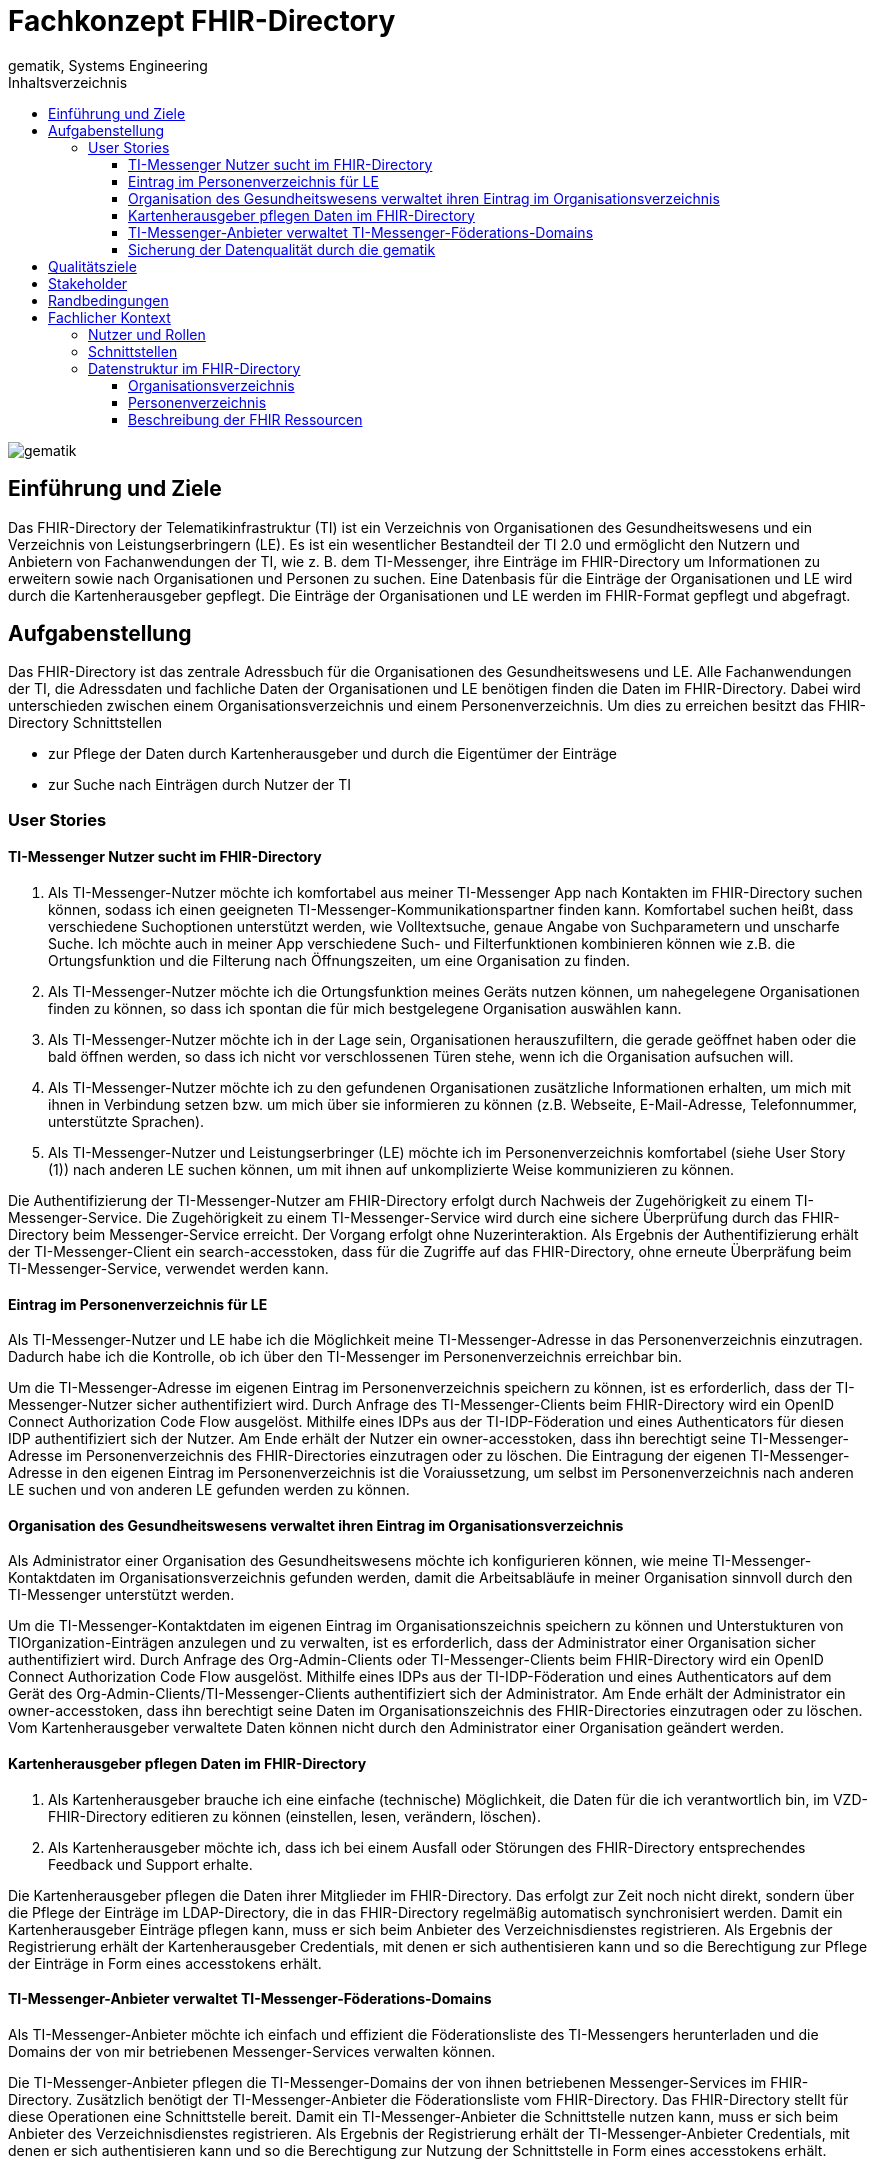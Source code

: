 = Fachkonzept FHIR-Directory
gematik, Systems Engineering
:source-highlighter: rouge
:title-page:
:imagesdir: /images/
ifdef::env-github[]
:toc: preamble
endif::[]
ifndef::env-github[]
:toc: left
endif::[]
:toclevels: 3
:toc-title: Inhaltsverzeichnis
//:sectnums:

image::gematik_logo.svg[gematik,float="right"]

== Einführung und Ziele

Das FHIR-Directory der Telematikinfrastruktur (TI) ist ein Verzeichnis von Organisationen des Gesundheitswesens und ein Verzeichnis von Leistungserbringern (LE). Es ist ein wesentlicher Bestandteil der TI 2.0 und ermöglicht den Nutzern und Anbietern von Fachanwendungen der TI, wie z. B. dem TI-Messenger, ihre Einträge im FHIR-Directory um Informationen zu erweitern sowie nach Organisationen und Personen zu suchen.
Eine Datenbasis für die Einträge der Organisationen und LE wird durch die Kartenherausgeber gepflegt. Die Einträge der Organisationen und LE werden im FHIR-Format gepflegt und abgefragt.

== Aufgabenstellung

Das FHIR-Directory ist das zentrale Adressbuch für die Organisationen des Gesundheitswesens und LE. Alle Fachanwendungen der TI, die Adressdaten und fachliche Daten der Organisationen und LE benötigen finden die Daten im FHIR-Directory. Dabei wird unterschieden zwischen einem Organisationsverzeichnis und einem Personenverzeichnis.
Um dies zu erreichen besitzt das FHIR-Directory Schnittstellen

* zur Pflege der Daten durch Kartenherausgeber und durch die Eigentümer der Einträge

* zur Suche nach Einträgen durch Nutzer der TI

=== User Stories

==== TI-Messenger Nutzer sucht im FHIR-Directory

. Als TI-Messenger-Nutzer möchte ich komfortabel aus meiner TI-Messenger App nach Kontakten im FHIR-Directory suchen können, sodass ich  einen geeigneten TI-Messenger-Kommunikationspartner finden kann.
Komfortabel suchen heißt, dass verschiedene Suchoptionen unterstützt werden, wie Volltextsuche, genaue Angabe von Suchparametern und unscharfe Suche. Ich möchte auch in meiner App verschiedene Such- und Filterfunktionen kombinieren können wie z.B. die Ortungsfunktion und die Filterung nach Öffnungszeiten, um eine Organisation zu finden.

. Als TI-Messenger-Nutzer möchte ich die Ortungsfunktion meines Geräts nutzen können, um nahegelegene Organisationen finden zu können, so dass ich spontan die für mich bestgelegene Organisation auswählen kann.

. Als TI-Messenger-Nutzer möchte ich in der Lage sein, Organisationen herauszufiltern, die gerade geöffnet haben oder die bald öffnen werden, so dass ich nicht vor verschlossenen Türen stehe, wenn ich die Organisation aufsuchen will.

. Als TI-Messenger-Nutzer möchte ich zu den gefundenen Organisationen zusätzliche Informationen erhalten, um mich mit ihnen in Verbindung setzen bzw. um mich über sie informieren zu können (z.B. Webseite, E-Mail-Adresse, Telefonnummer, unterstützte Sprachen).

. Als TI-Messenger-Nutzer und Leistungserbringer (LE) möchte ich im Personenverzeichnis komfortabel (siehe User Story (1)) nach anderen LE suchen können, um mit ihnen auf unkomplizierte Weise kommunizieren zu können.

Die Authentifizierung der TI-Messenger-Nutzer am FHIR-Directory erfolgt durch Nachweis der Zugehörigkeit zu einem TI-Messenger-Service. Die Zugehörigkeit zu einem TI-Messenger-Service wird durch eine sichere Überprüfung durch das FHIR-Directory beim Messenger-Service erreicht. Der Vorgang erfolgt ohne Nuzerinteraktion. Als Ergebnis der Authentifizierung erhält der TI-Messenger-Client ein search-accesstoken, dass für die Zugriffe auf das FHIR-Directory, ohne erneute Überpräfung beim TI-Messenger-Service, verwendet werden kann.

==== Eintrag im Personenverzeichnis für LE

Als TI-Messenger-Nutzer und LE habe ich die Möglichkeit meine TI-Messenger-Adresse in das Personenverzeichnis einzutragen. Dadurch habe ich die Kontrolle, ob ich über den TI-Messenger im Personenverzeichnis erreichbar bin.

Um die TI-Messenger-Adresse im eigenen Eintrag im Personenverzeichnis speichern zu können, ist es erforderlich, dass der TI-Messenger-Nutzer sicher authentifiziert wird. Durch Anfrage des TI-Messenger-Clients beim FHIR-Directory wird ein OpenID Connect Authorization Code Flow ausgelöst. Mithilfe eines IDPs aus der TI-IDP-Föderation und eines Authenticators für diesen IDP authentifiziert sich der Nutzer. Am Ende erhält der Nutzer ein owner-accesstoken, dass ihn berechtigt seine TI-Messenger-Adresse im Personenverzeichnis des FHIR-Directories einzutragen oder zu löschen. Die Eintragung der eigenen TI-Messenger-Adresse in den eigenen Eintrag im Personenverzeichnis ist die Voraiussetzung, um selbst im Personenverzeichnis nach anderen LE suchen und von anderen LE gefunden werden zu können.

==== Organisation des Gesundheitswesens verwaltet ihren Eintrag im Organisationsverzeichnis

Als Administrator einer Organisation des Gesundheitswesens möchte ich konfigurieren können, wie meine TI-Messenger-Kontaktdaten im Organisationsverzeichnis gefunden werden, damit die Arbeitsabläufe in meiner Organisation sinnvoll durch den TI-Messenger unterstützt werden.

Um die TI-Messenger-Kontaktdaten im eigenen Eintrag im Organisationszeichnis speichern zu können und Unterstukturen von TIOrganization-Einträgen anzulegen und zu verwalten, ist es erforderlich, dass der Administrator einer Organisation sicher authentifiziert wird. Durch Anfrage des Org-Admin-Clients oder TI-Messenger-Clients beim FHIR-Directory wird ein OpenID Connect Authorization Code Flow ausgelöst. Mithilfe eines IDPs aus der TI-IDP-Föderation und eines Authenticators auf dem Gerät des Org-Admin-Clients/TI-Messenger-Clients authentifiziert sich der Administrator. Am Ende erhält der Administrator ein owner-accesstoken, dass ihn berechtigt seine Daten im Organisationszeichnis des FHIR-Directories einzutragen oder zu löschen. Vom Kartenherausgeber verwaltete Daten können nicht durch den Administrator einer Organisation geändert werden.


==== Kartenherausgeber pflegen Daten im FHIR-Directory

. Als Kartenherausgeber brauche ich eine einfache (technische) Möglichkeit, die Daten für die ich verantwortlich bin, im VZD-FHIR-Directory editieren zu können (einstellen, lesen, verändern, löschen).

. Als Kartenherausgeber möchte ich, dass ich bei einem Ausfall oder Störungen des FHIR-Directory entsprechendes Feedback und Support erhalte.

Die Kartenherausgeber pflegen die Daten ihrer Mitglieder im FHIR-Directory. Das erfolgt zur Zeit noch nicht direkt, sondern über die Pflege der Einträge im LDAP-Directory, die in das FHIR-Directory regelmäßig automatisch synchronisiert werden. Damit ein Kartenherausgeber Einträge pflegen kann, muss er sich beim Anbieter des Verzeichnisdienstes registrieren. Als Ergebnis der Registrierung erhält der Kartenherausgeber Credentials, mit denen er sich authentisieren kann und so die Berechtigung zur Pflege der Einträge in Form eines accesstokens erhält.

==== TI-Messenger-Anbieter verwaltet TI-Messenger-Föderations-Domains

Als TI-Messenger-Anbieter möchte ich einfach und effizient die Föderationsliste des TI-Messengers herunterladen und die Domains der von mir betriebenen Messenger-Services verwalten können.

Die TI-Messenger-Anbieter pflegen die TI-Messenger-Domains der von ihnen betriebenen Messenger-Services im FHIR-Directory. Zusätzlich benötigt der TI-Messenger-Anbieter die Föderationsliste vom FHIR-Directory. Das FHIR-Directory stellt für diese Operationen eine Schnittstelle bereit. Damit ein TI-Messenger-Anbieter die Schnittstelle nutzen kann, muss er sich beim Anbieter des Verzeichnisdienstes registrieren. Als Ergebnis der Registrierung erhält der TI-Messenger-Anbieter Credentials, mit denen er sich authentisieren kann und so die Berechtigung zur Nutzung der Schnittstelle in Form eines accesstokens erhält.

==== Sicherung der Datenqualität durch die gematik

Als gematik möchte ich die Daten-Qualität der Einträge im FHIR-Directory prüfen können, damit alle Nutzer die benötigten Daten im FHIR-Directory finden können.

Zur Sicherung der Datenqualität nutzt die gematik

- periodische, datenschutzkonforme Reports, welche durch den VZD-FHIR-Directory Anbieter erstellt werden
- die Suchfunktion im VZD-FHIR-Directory zum Auffinden von Datensätzen mit geringer Qualität bzw. Fehlern.

Die Suchfunktion im VZD-FHIR-Directory erfolgt durch die gematik analog zu der Suche durch TI-Messenger-Anbieter:

Damit die gematik die Schnittstelle nutzen kann, muss sie sich beim Anbieter des Verzeichnisdienstes registrieren. Als Ergebnis der Registrierung erhält die gematik Credentials, mit denen sie sich authentisieren kann und so die Berechtigung zur lesenden Nutzung der Schnittstelle in Form eines accesstokens erhält.
gematik-Nutzer dürfen im Organisationsverzeichnis und im Personenverzeichnis nach Datensätzen suchen.

== Qualitätsziele

* Funktionale Eignung
+
Über den VZD-FHIR-Directory müssen Einträge von Organisationen und Leistungserbringern inklusive ihrer Kontaktdaten auffindbar sein. Dazu bietet der VZD-FHIR-Directory folgende Schnittstellen an:

. FHIR Schnittstelle zur Suche /search
. FHIR Schnittstelle zur Pflege eigener Einträge /owner
. REST Schnittstelle zur Pflege eigener TIM Provider Einträge und selbst betriebener TI-Messenger-Domänen der Oragnisationen /tim-provide-services

* Zuverlässigkeit
+
TI Anwendungen wie der TI Messenger benötigen die Suchfunktion vom dem VZD-FHIR-Directory. Die Suchfunktion vom dem VZD-FHIR-Directory muss deshalb mit einer hohen Verfügbarkeit bereitgestellt werden.

* Sicherheit
+
Einzelne Organisations- und Leistungserbringer-Einträge aus dem VZD-FHIR-Directory werden allen Clients zur Vefügung gestellt. Geschützt werden müssen

- Schreibzugriffe auf VZD-FHIR-Directory Einträge
- Der VZD-FHIR-Directory Datenbestand als gesamter Datenbestand (einzelne Einträge sind für alle Clients lesbar, der gesamte Datenbestand nur für berechtigte Clients)

* Wartbarkeit und Betreibbarkeit
+
Die Wartbarkeit und Betreibbarkeit von dem VZD-FHIR-Directory muss gewährleistet werden durch:

- die Dokumentation,
- Spezifikation von Schnittstellen,
- eine skalierbare und erweiterbare Architektur auf Basis von Standardkomponenten (FHIR Server, Datenbanken,...),
- ein übersichtliches Design,
- die Konfigurierbarkeit wichtiger Variablen,
- eine hohe Kohäsion und lose Kopplung der Module,
- automatisierte Tests.

* Performance und Skalierbarkeit
+
Die Performanceanforderungen berücksichtigen den Bedarf der Fachanwendungen, welche das VZD-FHIR-Directory nutzen. Die Performance-Kenngrößen decken drei Dimensionen ab:

- Durchsatz, die Anzahl an Funktionsaufrufen oder die Datenmenge, die pro Zeiteinheit durch das System oder eine seiner Komponenten abgearbeitet werden,
- die erlaubte Bearbeitungszeit je Funktionsaufruf und die
- Verfügbarkeit über die gesamte Betriebszeit.

+
Die Skalierbarkeit stellt die Anpassbarkeit des VZD-FHIR-Directory an sich ändernde Performanceanforderungen der Fachanwendungen sicher.

* Kompatibilität (FHIR, OIDC, OAuth)
+
Das VZD-FHIR-Directory basiert - zur Gewährleistung der Kompatibilität mit möglichst vielen Fachanwendungen - auf Standards. Dazu gehören

* FHIR (Fast Healthcare Interoperability Resources): Der Standard unterstützt den Datenaustausch zwischen Softwaresystemen im Gesundheitswesen.
* OpenID Connect (OIDC) als Authentifizierungsschicht (basiert auf dem Autorisierungsframework OAuth 2.0) gewährleistet die Kompatibilität zu Authentifizierungslösungen.
* OAuth (Open Authorization) ermöglicht die standardisierte, sichere API-Autorisierung für Desktop-, Web- und Mobile-Anwendungen.


* Übertragbarkeit
+
Mit der Übertragbarkeit (oder Portabilität) kann die Software von einer Hardware- oder Softwareumgebung in eine andere ‚übertragen‘ werden.


Motivation

Weil Qualitätsziele grundlegende Architekturentscheidungen oft maßgeblich beeinflussen, sollten Sie die für Ihre Stakeholder relevanten Qualitätsziele kennen, möglichst konkret und operationalisierbar.

Form

Tabellarische Darstellung der Qualitätsziele mit möglichst konkreten Szenarien, geordnet nach Prioritäten.

== Stakeholder

.Überblick über die Stakeholder des FHIR-Directory
|===
|Stakeholder |Erwartung

|Hersteller von TI-Messenger Clients
|Die Hersteller müssen wissen, welche FHIR-Ressourcen im FHIR-Directory gespeichert werden und welche Attribute von Clients für die Suche nach Einträgen und für die  Darstellung von Ergebnissen unterstützt werden müssen.

|Hersteller von Org-Admin Clients
|Die Hersteller müssen wissen, welche FHIR-Ressourcen im FHIR-Directory gespeichert werden, welche FHIR-Ressourcen angelegt werden dürfen, wie die Beziehungen zwischen den FHIR Ressourcen sind und welche Attribute geändert werden dürfen.

|Kartenherausgeber
|Die Kartenherausgeber müssen wissen, welche FHIR-Ressourcen im FHIR-Directory gespeichert werden, welche FHIR-Ressourcen angelegt werden dürfen, wie die Beziehungen zwischen den FHIR Ressourcen sind und welche Attribute geändert werden dürfen.

|Hersteller von TI-Messenger Fachdiensten
|Die Hersteller müssen wissen, welche FHIR-Ressourcen sie erzeugen und ändern dürfen und welche Attribute sie pflegen müssen.

|gematik
|Die gematik muss in der Lage sein die Daten-Qualität im FHIR-Directory zu prüfen.
|===

== Randbedingungen
uhe
Inhalt
Randbedingungen und Vorgaben, die ihre Freiheiten bezüglich Entwurf, Implementierung oder Ihres Entwicklungsprozesses einschränken. Diese Randbedingungen gelten manchmal organisations- oder firmenweit über die Grenzen einzelner Systeme hinweg.
Motivation
Für eine tragfähige Architektur sollten Sie genau wissen, wo Ihre Freiheitsgrade bezüglich der Entwurfsentscheidungen liegen und wo Sie Randbedingungen beachten müssen. Sie können Randbedingungen vielleicht noch verhandeln, zunächst sind sie aber da.
Form
Einfache Tabellen der Randbedingungen mit Erläuterungen. Bei Bedarf unterscheiden Sie technische, organisatorische und politische Randbedingungen oder übergreifende Konventionen (beispielsweise Programmier- oder Versionierungsrichtlinien, Dokumentations- oder Namenskonvention).
Siehe Randbedingungen in der online-Dokumentation (auf Englisch!).

Das VZD-FHIR-Directory muss mit dem VZD-LDAP-Directory [gemSpec_VZD] koexistieren. Die Daten aus dem VZD-LDAP-Directory werden in das VZD-FHIR-Directory synchronisiert und können dort ergänzt werden.
Das VZD-FHIR-Directory muss die nötigen Services für den TI-Messenger bereitstellen [gemSpec_TI-Messenger-Client][gemSpec_TI-Messenger-Dienst][gemSpec_TI-Messenger-FD].


////
== Kontextabgrenzung
cp
Inhalt
Die Kontextabgrenzung grenzt das System von allen Kommunikationsbeziehungen (Nachbarsystemen und Benutzerrollen) ab. Sie legt damit die externen Schnittstellen fest.
Differenzieren Sie fachliche (fachliche Ein- und Ausgaben) und technische Kontexte (Kanäle, Protokolle, Hardware), falls nötig.
Motivation
Die fachlichen und technischen Schnittstellen zur Kommunikation gehören zu den kritischsten Aspekten eines Systems. Stellen Sie sicher, dass Sie diese komplett verstanden haben.
Form
Verschiedene Optionen:

•	Diverse Kontextdiagramme
•	Listen von Kommunikationsbeziehungen mit deren Schnittstellen

Siehe Kontextabgrenzung in der online-Dokumentation (auf Englisch!).
////

== Fachlicher Kontext

=== Nutzer und Rollen

image::FHIR-Directory_Systemkontext.svg[FHIR-Directory Systemkontext]

Die Abbildung zeigt das FHIR-Directory mit seinen Außen-Schnittstellen und Nutzern.

.Nutzer und Rollen
|===
|Nutzer und Rolle |Beschreibung

|Nutzer
|Alle Nutzer können im FHIR-Directory über die Schnittstelle (1) nach Einträgen im Organisationsverzeichnis und im Personenverzeichnis suchen.

|TI-Messenger Nutzer LE
|TI-Messenger Nutzer, die auch LE sind, können zusätzlich im Personenverzeichnis nach Einträgen suchen, wenn sie ihre Matrix Adresse über die Schnittstelle (2) in ihrem Eintrag gespeichert haben.

|Org-Admin
|Administratoren der Organisationen können im FHIR-Directory über die Schnittstelle (2) ihren Eintrag im Organisationsverzeichnis ändern und um zusätzliche Ressourcen erweitern.
|===

.Kommunikationsbeziehungen zu IT-Systemen
|===
|IT-Systeme |Beschreibung

|Kartenherausgeber
|Die Kartenherausgeber nutzen die Schnittstelle (3) um die Einträge ihrer Mitglieder im LDAP-Directory und zukünftig im FHIR-Directory zu pflegen.

|TI-Messenger Anbieter
|Die TI-Messenger Anbieter nutzen die Schnittstelle (4) um die Föderationsliste des TI-Messengers abzufragen und um die Domains der von ihnen betriebenen Messenger-Services als Teil der TI-Messenger Föderation zu verwalten.

|gematik
|Die gematik kann über die Schnittstelle (5) lesend auf die Einträge im FHIR-Directory und im LDAP-Directory zugreifen um die Daten-Qualität der Einträge zu prüfen und um Fehler zu analysieren.

|LDAP-Directory
|Die Schnittstelle (6) zwischen FHIR-Directory und LDAP-Directory wird vom Verzeichnisdienst genutzt, um die Einträge zu synchronisieren.
|===

=== Schnittstellen

Alle Schnittstellen mit Ausnahme (6) sind über das Internet erreichbar. Die Schnittstellen stellen folgende Funktionen bereit:

. Für Nutzer gibt es eine Schnittstelle zur Suche nach Einträgen im FHIR-Directory Organisationsverzeichnis und Personenverzeichnis. Die Schnittstelle kann nur nach erfolgreicher Authentisierung genutzt werden. Alle TI-Messenger Nutzer können sich authentisieren und bekommen vom FHIR-Directory ein Accesstoken ausgestellt, dass für die Suchanfragen verwendet wird. Die Suche ermöglicht es komfortabel nach Volltext oder nach bestimmten Werten der einzelnen Attribute über die verlinkten Ressourcen zu suchen. Gefundene Ressourcen werden in einem Bundle von FHIR Ressourcen zurück geliefert. Das Datenformat ist json.
. Für Administratoren der Organisationen des Gesundheitswesens und für LE gibt es eine Schnittstelle zur Änderung Ihres Eintrags im Organisationsverzeichnis. Zur Nutzung der Schnittstelle ist eine Authentifizierung mit OIDC Authorization Code Flow erforderlich. Über diese Schnittstelle kann im Organisationsverzeichnis der eigene Eintrag der Organisation über eine Verlinkung um zusätzliche Einträge erweitert werden. TI-Messenger Nutzer die auch LE sind, können diese Schnittstelle nutzen, um ihre TI-Messenger-Adresse in ihrem Eintrag im Personenverzeichnis zu speichern, sodass sie von anderen LE gefunden werden können. Auch hier erfolgt die Authentifizierung über OIDC. Das FHIR-Datenformat ist json.
. Für Kartenherausgeber gibt es eine Schnittstelle um Einträge im LDAP-Directory anzulegen und zu pflegen. Das Datenformat ist json und ist in einer OpenAPI yaml Datei festgelegt. Zukünftig ist vorgesehen, dass die Kartenherausgeber auch direkt die Schnittstelle zum FHIR-Directory nutzen können. Dann ist das Datenformat FHIR in der Ausprägung Jong. Die Authentifizierung der Kartenherausgeber erfolgt mit OAuth Client Credential Flow.
. TI-Messenger-Fachdienste pflegen im FHIR-Directory für die von ihnen angebotenen Messenger-Services die TI-Messenger Domänen und verlinken sie zu den Einträgen der Organisationen, für die die Messenger-Services angeboten werden. Das Datenformat FHIR in der Ausprägung json. Zusätzlich können die TI-Messenger Anbieter die Föderationsliste abfragen. Sie beinhaltet alle an der Föderation des TI-Messengers beteiligte Domains. Um die Kommunikationskontrolle zu ermöglichen, fragen TI-Messenger-Fachdienste auch ab, in welchem Verzeichnis (Personen- oder Organisationsverzeichnis) sich die hashes von TI-Messenger-Adressen befinden. Die Authentifizierung der TI-Messenger-Fachdienste erfolgt mit OAuth Client Credential Flow.
. Die gematik hat Schnittstellen um die Daten-Qualität der Einträge zu prüfen. Dazu wird die Schnittstelle der Kartenherausgeber genutzt. Die gematik hat aber nur Leserechte.
. Die Einträge im LDAP-Directory werden in das FHIR-Directory Organisations- und Personenverzeichnis synchronisiert. Es handelt sich um eine interne Schnittstelle des Verzeichnisdienstes der TI. Für Einträge, die von den Kartenherausgebern schon direkt im FHIR-Directory gepflegt werden erfolgt die Synchronisation umgekehrt in das LDAP-Directory. Die Einträge erhalten dazu im FHIR-Directory eine spezielle Kennung, die angibt, ob die Pflege schon direkt im FHIR-Directory erfolgt ist.

=== Datenstruktur im FHIR-Directory

Im FHIR-Directory werden FHIR-Ressourcen nach der http://hl7.org/fhir/[HL7 FHIR] Spezifikation gespeichert.

==== Organisationsverzeichnis

Die Einträge im Organisationsverzeichnis beginnen immer mit einer HealthcareService Ressource (Bezeichner des Service und Verfügbarkeitszeiten) mit Links zu einer Organization Ressource (Name der Organisation) sowie einer Location Ressource (postalische Adresse und Geodaten sowie Öffnungszeiten). Die Endpoint Ressource ist optional und enthält fachliche Daten der Anwendungen wie z. B. Adressdaten des TI-Messengers.

image::diagrams/ClassDiagram.HealthcareService.png[ClassDiagram HealthcareService]

Das Objektdiagramm zeigt mögliche Verlinkungen der Ressourcen. Ein HealthcareService ist immer mit einer Organisation verlinkt.

image::diagrams/ObjectDiagram.HealthcareService.png[ObjectDiagram HealthcareService]

.Datenmodell Ressource HealthcareService
|===
|Attribut|Fachlicher Wert|Kardinalität|Bemerkung|Sync mit LDAP-Directory|Kann vom Besitzer geändert werden

|identifier
|n/a
|0..*
|Aktuell kein Identifier vorgesehen
|nein
|nein

|providedBy
|Reference der Organization Ressource
|1..1
|Es gibt immer einen HealthcareService, der von den Kartenherausgebern erzeugt wird. Der Besitzer des Eintrags kann weitere Healthcareservices erzeugen, die immer eine Referenz auf die eigene Organization Ressource haben müssen.
|ja
|ja

|speciality
|Fachrichtung
|0..*
|https://wiki.hl7.de/index.php?title=IG:Value_Sets_f%C3%BCr_XDS#DocumentEntry.practiceSettingCode[practiceSettingCode]
|ja
|nein

|location
|Reference der Location Ressource
|0..*
|
|ja
|ja

|name
|Name des HealthcareService
|0..*
|
|nein
|ja

|telecom
|Kontaktdaten des HealthcareService
|0..*
|
|nein
|ja

|serviceProvisionCode
|Service-Konditionen
|0..*
|Bedingungen unter denen der Service angeboten wird oder genutzt werden kann (z. B. kostenpflichtig)
|nein
|ja

|communication
|Sprache
|0..*
|Sprache, in der der Service angeboten wird
|nein
|ja

|appointmentRequired
|Termin erforderlich?
|0..1
|Ob ein Termin erforderlich ist
|nein
|ja

|availableTime
|Verfügbarkeit des Service
|0..*
|Wann der Service verfügbar ist
|nein
|ja

|availabilityExceptions
|Ausnahmen der Verfügbarkeit
|0..*
|Beschreibung der Verfügbarkeitsausnahmen
|nein
|ja

|endpoint
|Referenz zur Endpoint Ressource
|0..*
|
|nein
|ja
|===

.Datenmodell Ressource Organisation
|===
|Attribut|Fachlicher Wert|Kardinalität|Bemerkung|Sync mit LDAP-Directory|Kann vom Besitzer geändert werden

|identifier
|telematikID
|1..*
|Aktuell gibt es nur eine telematikID je Eintrag
|ja
|nein

|identifier
|Betriebsstättennummer
|0..*
|Wird von Arztpraxen verwendet
|ja
|nein

|identifier
|Abrechnungsnummer
|0..*
|Wird von Zahnarztpraxen verwendet
|ja
|nein

|identifier
|IK-Nummer
|0..*
|Wird von Krankenkassen und Krankenhäusern verwendet
|ja
|nein

|type
|Institutions-Typ
|0..1
|Gemäß professionOID (Pflicht, wenn Organisation kein Provider ist)
|ja
|nein

|type
|Provider-Typ
|0..1
|Gemäß TIProviderType
Pflicht, wenn Organisation ein Provider ist
|nein
|nein

|name
|Name der Organisation
|1..1
|Kann nur vom Kartenherausgeber geändert werden
|ja
|nein

|alias
|Alias Name der Organisation
|0..*
|Hat den Wert des LDAP-Attributs organization, wenn vorhanden. Der Besitzer kann das Attribut ändern.
|ja
|ja

|telecom
|Kontaktdaten der Organisation
|0..*
|
|nein
|ja

|contact
|Kontakt-Personen der Organisation
|0..*
|
|nein
|ja

|active
|Status des Eintrags
|1..1
|Gibt die Sichtbarkeit des Eintrags für Nutzer an. Ist immer true, wenn der Eintrag aus dem LDAP-Directory synchronisiert wurde.
|nein
|nein
|===

.Datenmodell Ressource Location [[Location]]
|===
|Attribut|Fachlicher Wert|Kardinalität|Bemerkung|Sync mit LDAP-Directory|Kann vom Besitzer geändert werden

|identifier
|n/a
|0..*
|Aktuell kein Identifier vorgesehen
|nein
|ja

|status
|active, suspended, inactive
|0..1
|
|nein
|ja

|name
|Name der Location
|0..*
|
|nein
|ja

|description
|Beschreibung der Location
|0..*
|
|nein
|ja

|telecom
|Kontaktdaten der Location
|0..*
|
|nein
|ja

|address
|Postalische Adresse der Location
|0..*
|Wenn vom Kartenherausgeber angelegt, dann kann die Adresse nur durch den Kartenherausgeber geändert werden. Wenn durch die Organisation angelegt, dann kann die Adresse nur durch die Organisation geändert werden.
|ja
|ja

|position
|Geographische Position der Location
|0..*
|Wenn vom Kartenherausgeber angelegt, dann kann die Position nur durch den Kartenherausgeber geändert werden. Wenn durch die Organisation angelegt, dann kann die Position nur durch die Organisation geändert werden.
|ja
|ja

|hoursOfOperation
|Öffnungszeiten
|0..*
|
|nein
|ja

|availabilityExceptions
|Ausnahmen der Öffnungszeiten
|0..*
|
|nein
|ja
|===

.Datenmodell Ressource Endpoint [[Endpoint]]
|===
|Attribut|Fachlicher Wert|Kardinalität|Bemerkung|Sync mit LDAP-Directory|Kann vom Besitzer geändert werden

|identifier
|n/a
|0..*
|Aktuell kein Identifier vorgesehen
|nein
|ja

|status
|Status
|1..1
|
|nein
|ja

|connectionType
|Verbindungstyp
|1..1
|Gültige Werte werden in einem ValueSet vorgegeben.
|nein
|ja

|name
|Name der Endpoint Ressource
|1..1
|
|nein
|ja

|managingOrganization
|Referenz der Organisation, zu der der Endpoint gehört.
|0..1
|Wird von TI-Messenger Anbietern genutzt
|nein
|ja

|payloadType
|Prozessbezeichner
|1..*
|Bezeichnet den vom Endpoint unterstützten Prozess.
|nein
|ja

|address
|Adresse des Endpoints
|1..1
|Adresse des Endpoints in URL Notation
|nein
|ja
|===

==== Personenverzeichnis

Die Einträge im Personenverzeichnis beginnen immer mit einer PractitionerRole Ressource (Rolle des LE) mit Links zu einer Practitioner Ressource (Name des LE) sowie optional einer Location Ressource (postalische Adresse und Geodaten sowie Öffnungszeiten). Die Endpoint Ressource ist optional und enthält fachliche Daten der Anwendungen wie z. B. Adressdaten des TI-Messengers.

image::diagrams/ClassDiagram.PractitionerRole.png[ClassDiagram PractitionerRole]

Das Objektdiagramm zeigt mögliche Verlinkungen der Ressourcen. Eine PractitionerRole ist immer mit einem Practitioner verlinkt.

image::diagrams/ObjectDiagram.PractitionerRole.png[ObjectDiagram PractitionerRole]

.Datenmodell Ressource PractitionerRole
|===
|Attribut|Fachlicher Wert|Kardinalität|Bemerkung|Sync mit LDAP-Directory|Kann vom Besitzer geändert werden

|identifier
|Kein Identifier vorgeschrieben
|0..*
|
|nein
|ja

|practitioner
|Reference zur Practitioner Ressource
|1..1
|Wenn vom Kartenherausgeber angelegt, dann wird die Reference auch vom Kartenherausgeber gesetzt. Wenn vom LE angelegt, dann wird die Reference vom LE gesetzt.
|ja
|ja

|speciality
|https://wiki.hl7.de/index.php?title=IG:Value_Sets_f%C3%BCr_XDS#DocumentEntry.practiceSettingCode[practiceSettingCode]
|0..*
|
|ja
|nein

|location
|Reference zur Location Ressource
|0..*
|Wenn vom Kartenherausgeber angelegt, dann wird die Reference auch vom Kartenherausgeber gesetzt. Wenn vom LE angelegt, dann wird die Reference vom LE gesetzt.
|ja
|ja

|endpoint
|Reference zur Endpoint Ressource
|0..*
|
|nein
|ja
|===

.Datenmodell Ressource Practitioner
|===
|Attribut|Fachlicher Wert|Kardinalität|Bemerkung|Sync mit LDAP-Directory|Kann vom Besitzer geändert werden

|identifier
|telematikID
|1..*
|Aktuell gibt es nur eine telematikID je Eintrag
|ja
|nein

|active
|Status des Eintrags
|1..1
|
|ja
|nein

|name
|Name des Practitioners
|1..*
|
|ja
|nein

|telecom
|Kontaktdaten des Practitioners
|0..*
|
|nein
|ja

|gender
|Geschlecht
|0..1
|
|nein
|ja

|birthDate
|Geburtsdatum
|0..1
|
|nein
|ja

|photo
|Foto
|0..*
|
|nein
|ja

|qualification
|https://wiki.hl7.de/index.php?title=IG:Value_Sets_f%C3%BCr_XDS#DocumentEntry.authorSpecialty[authorSpecialty]
|0..*
|
|ja
|nein

|communication
|Unterstützte Sprachen
|0..*
|
|nein
|ja
|===

Die Ressourcen <<Location>> und <<Endpoint>> werden wie im Organisationsverzeichnis verwendet.

==== Beschreibung der FHIR Ressourcen

Die FHIR Ressourcen sind im Simplifier Projekt https://simplifier.net/vzd-fhir-directory[VZD-FHIR-Directory] beschrieben.

////
== Technischer Kontext
cp
Inhalt
Technische Schnittstellen (Kanäle, Übertragungsmedien) zwischen dem System und seiner Umwelt. Zusätzlich eine Erklärung (mapping), welche fachlichen Ein- und Ausgaben über welche technischen Kanäle fließen.
Motivation
Viele Stakeholder treffen Architekturentscheidungen auf Basis der technischen Schnittstellen des Systems zu seinem Kontext.
Insbesondere bei der Entwicklung von Infrastruktur oder Hardware sind diese technischen Schnittstellen durchaus entscheidend.
Form
Beispielsweise UML Deployment-Diagramme mit den Kanälen zu Nachbarsystemen, begleitet von einer Tabelle, die Kanäle auf Ein-/Ausgaben abbildet.
<Diagramm oder Tabelle>
<optional: Erläuterung der externen technischen Schnittstellen>
<Mapping fachliche auf technische Schnittstellen>

== Lösungsstrategie
uhe
Inhalt
Kurzer Überblick über die grundlegenden Entscheidungen und Lösungsansätze, die Entwurf und Implementierung des Systems prägen. Hierzu gehören:
•	Technologieentscheidungen
•	Entscheidungen über die Top-Level-Zerlegung des Systems, beispielsweise die Verwendung gesamthaft prägender Entwurfs- oder Architekturmuster,
•	Entscheidungen zur Erreichung der wichtigsten Qualitätsanforderungen sowie
•	relevante organisatorische Entscheidungen, beispielsweise für bestimmte Entwicklungsprozesse oder Delegation bestimmter Aufgaben an andere Stakeholder.
Motivation
Diese wichtigen Entscheidungen bilden wesentliche „Eckpfeiler“ der Architektur. Von ihnen hängen viele weitere Entscheidungen oder Implementierungsregeln ab.
Form
Fassen Sie die zentralen Entwurfsentscheidungen kurz zusammen. Motivieren Sie, ausgehend von Aufgabenstellung, Qualitätszielen und Randbedingungen, was Sie entschieden haben und warum Sie so entschieden haben. Vermeiden Sie redundante Beschreibungen und verweisen Sie eher auf weitere Ausführungen in Folgeabschnitten.
Siehe Lösungsstrategie in der online-Dokumentation (auf Englisch!).

== Bausteinsicht
cp
Inhalt
Diese Sicht zeigt die statische Zerlegung des Systems in Bausteine sowie deren Beziehungen. Beispiele für Bausteine sind unter anderem:
•	Module
•	Komponenten
•	Subsysteme
•	Klassen
•	Interfaces
•	Pakete
•	Bibliotheken
•	Frameworks
•	Schichten
•	Partitionen
•	Tiers
•	Funktionen
•	Makros
•	Operationen
•	Datenstrukturen

Diese Sicht sollte in jeder Architekturdokumentation vorhanden sein. In der Analogie zum Hausbau bildet die Bausteinsicht den Grundrissplan.
Motivation
Behalten Sie den Überblick über den Quellcode, indem Sie die statische Struktur des Systems durch Abstraktion verständlich machen.
Damit ermöglichen Sie Kommunikation auf abstrakterer Ebene, ohne zu viele Implementierungsdetails offenlegen zu müssen.
Form
Die Bausteinsicht ist eine hierarchische Sammlung von Blackboxen und Whiteboxen (siehe Abbildung unten) und deren Beschreibungen.

Ebene 1 ist die Whitebox-Beschreibung des Gesamtsystems, zusammen mit Blackbox-Beschreibungen der darin enthaltenen Bausteine.
Ebene 2 zoomt in einige Bausteine der Ebene 1 hinein. Sie enthält somit die Whitebox-Beschreibungen ausgewählter Bausteine der Ebene 1, jeweils zusammen mit Blackbox-Beschreibungen darin enthaltener Bausteine.
Ebene 3 zoomt in einige Bausteine der Ebene 2 hinein, usw.
Siehe Bausteinsicht in der online-Dokumentation (auf Englisch!).

== Whitebox Gesamtsystem
uhe
An dieser Stelle beschreiben Sie die Zerlegung des Gesamtsystems anhand des nachfolgenden Whitebox-Templates. Dieses enthält:
•	Ein Übersichtsdiagramm
•	die Begründung dieser Zerlegung
•	Blackbox-Beschreibungen der hier enthaltenen Bausteine. Dafür haben Sie verschiedene Optionen:
–	in einer Tabelle, gibt einen kurzen und pragmatischen Überblick über die enthaltenen Bausteine sowie deren Schnittstellen.
–	als Liste von Blackbox-Beschreibungen der Bausteine, gemäß dem Blackbox-Template (siehe unten). Diese Liste können Sie, je nach Werkzeug, etwa in Form von Unterkapiteln (Text), Unter-Seiten (Wiki) oder geschachtelten Elementen (Modellierungswerkzeug) darstellen.
•	(optional:) wichtige Schnittstellen, die nicht bereits im Blackbox-Template eines der Bausteine erläutert werden, aber für das Verständnis der Whitebox von zentraler Bedeutung sind. Aufgrund der vielfältigen Möglichkeiten oder Ausprägungen von Schnittstellen geben wir hierzu kein weiteres Template vor. Im schlimmsten Fall müssen Sie Syntax, Semantik, Protokolle, Fehlerverhalten, Restriktionen, Versionen, Qualitätseigenschaften, notwendige Kompatibilitäten und vieles mehr spezifizieren oder beschreiben. Im besten Fall kommen Sie mit Beispielen oder einfachen Signaturen zurecht.
<Übersichtsdiagramm>
Begründung
<Erläuternder Text>
Enthaltene Bausteine
<Beschreibung der enthaltenen Bausteine (Blackboxen)>
Wichtige Schnittstellen
<Beschreibung wichtiger Schnittstellen>
Hier folgen jetzt Erläuterungen zu Blackboxen der Ebene 1.
Falls Sie die tabellarische Beschreibung wählen, so werden Blackboxen darin nur mit Name und Verantwortung nach folgendem Muster beschrieben:
Name	Verantwortung
<Blackbox 1>	 <Text>
<Blackbox 2>	 <Text>
Falls Sie die ausführliche Liste von Blackbox-Beschreibungen wählen, beschreiben Sie jede wichtige Blackbox in einem eigenen Blackbox-Template. Dessen Überschrift ist jeweils der Namen dieser Blackbox.
<Name Blackbox 1>
Beschreiben Sie die <Blackbox 1> anhand des folgenden Blackbox-Templates:
•	Zweck/Verantwortung
•	Schnittstelle(n), sofern diese nicht als eigenständige Beschreibungen herausgezogen sind. Hierzu gehören eventuell auch Qualitäts- und Leistungsmerkmale dieser Schnittstelle.
•	(Optional) Qualitäts-/Leistungsmerkmale der Blackbox, beispielsweise Verfügbarkeit, Laufzeitverhalten o. Ä.
•	(Optional) Ablageort/Datei(en)
•	(Optional) Erfüllte Anforderungen, falls Sie Traceability zu Anforderungen benötigen.
•	(Optional) Offene Punkte/Probleme/Risiken
<Zweck/Verantwortung>
<Schnittstelle(n)>
<(Optional) Qualitäts-/Leistungsmerkmale>
<(Optional) Ablageort/Datei(en)>
<(Optional) Erfüllte Anforderungen>
<(optional) Offene Punkte/Probleme/Risiken>
<Name Blackbox 2>
<Blackbox-Template>
<Name Blackbox n>
<Blackbox-Template>

== Laufzeitsicht
cp
Inhalt
Diese Sicht erklärt konkrete Abläufe und Beziehungen zwischen Bausteinen in Form von Szenarien aus den folgenden Bereichen:
•	Wichtige Abläufe oder Features: Wie führen die Bausteine der Architektur die wichtigsten Abläufe durch?
•	Interaktionen an kritischen externen Schnittstellen: Wie arbeiten Bausteine mit Nutzern und Nachbarsystemen zusammen?
•	Betrieb und Administration: Inbetriebnahme, Start, Stop.
•	Fehler- und Ausnahmeszenarien
Anmerkung: Das Kriterium für die Auswahl der möglichen Szenarien (d.h. Abläufe) des Systems ist deren Architekturrelevanz. Es geht nicht darum, möglichst viele Abläufe darzustellen, sondern eine angemessene Auswahl zu dokumentieren.
Motivation
Sie sollten verstehen, wie (Instanzen von) Bausteine(n) Ihres Systems ihre jeweiligen Aufgaben erfüllen und zur Laufzeit miteinander kommunizieren.
Nutzen Sie diese Szenarien in der Dokumentation hauptsächlich für eine verständlichere Kommunikation mit denjenigen Stakeholdern, die die statischen Modelle (z.B. Bausteinsicht, Verteilungssicht) weniger verständlich finden.
Form
Für die Beschreibung von Szenarien gibt es zahlreiche Ausdrucksmöglichkeiten. Nutzen Sie beispielsweise:
•	Nummerierte Schrittfolgen oder Aufzählungen in Umgangssprache
•	Aktivitäts- oder Flussdiagramme
•	Sequenzdiagramme
•	BPMN (Geschäftsprozessmodell und -notation) oder EPKs (Ereignis-Prozessketten)
•	Zustandsautomaten
•	…
Siehe Laufzeitsicht in der online-Dokumentation (auf Englisch!).
<Bezeichnung Laufzeitszenario 1>
•	<hier Laufzeitdiagramm oder Ablaufbeschreibung einfügen>
•	<hier Besonderheiten bei dem Zusammenspiel der Bausteine in diesem Szenario erläutern>
<Bezeichnung Laufzeitszenario 2>
…
<Bezeichnung Laufzeitszenario n>
…

== Verteilungssicht
uhe
Inhalt
Die Verteilungssicht beschreibt:
1.	die technische Infrastruktur, auf der Ihr System ausgeführt wird, mit Infrastrukturelementen wie Standorten, Umgebungen, Rechnern, Prozessoren, Kanälen und Netztopologien sowie sonstigen Bestandteilen, und
2.	die Abbildung von (Software-)Bausteinen auf diese Infrastruktur.
Häufig laufen Systeme in unterschiedlichen Umgebungen, beispielsweise Entwicklung-/Test- oder Produktionsumgebungen. In solchen Fällen sollten Sie alle relevanten Umgebungen aufzeigen.
Nutzen Sie die Verteilungssicht insbesondere dann, wenn Ihre Software auf mehr als einem Rechner, Prozessor, Server oder Container abläuft oder Sie Ihre Hardware sogar selbst konstruieren.
Aus Softwaresicht genügt es, auf die Aspekte zu achten, die für die Softwareverteilung relevant sind. Insbesondere bei der Hardwareentwicklung kann es notwendig sein, die Infrastruktur mit beliebigen Details zu beschreiben.
Motivation
Software läuft nicht ohne Infrastruktur. Diese zugrundeliegende Infrastruktur beeinflusst Ihr System und/oder querschnittliche Lösungskonzepte, daher müssen Sie diese Infrastruktur kennen.
Form
Das oberste Verteilungsdiagramm könnte bereits in Ihrem technischen Kontext enthalten sein, mit Ihrer Infrastruktur als EINE Blackbox. Jetzt zoomen Sie in diese Infrastruktur mit weiteren Verteilungsdiagrammen hinein:
•	Die UML stellt mit Verteilungsdiagrammen (Deployment diagrams) eine Diagrammart zur Verfügung, um diese Sicht auszudrücken. Nutzen Sie diese, evtl. auch geschachtelt, wenn Ihre Verteilungsstruktur es verlangt.
•	Falls Ihre Infrastruktur-Stakeholder andere Diagrammarten bevorzugen, die beispielsweise Prozessoren und Kanäle zeigen, sind diese hier ebenfalls einsetzbar.
Siehe Verteilungssicht in der online-Dokumentation (auf Englisch!).
Infrastruktur Ebene 1
An dieser Stelle beschreiben Sie (als Kombination von Diagrammen mit Tabellen oder Texten):
•	die Verteilung des Gesamtsystems auf mehrere Standorte, Umgebungen, Rechner, Prozessoren o. Ä., sowie die physischen Verbindungskanäle zwischen diesen,
•	wichtige Begründungen für diese Verteilungsstruktur,
•	Qualitäts- und/oder Leistungsmerkmale dieser Infrastruktur,
•	Zuordnung von Softwareartefakten zu Bestandteilen der Infrastruktur
Für mehrere Umgebungen oder alternative Deployments kopieren Sie diesen Teil von arc42 für alle wichtigen Umgebungen/Varianten.
<Übersichtsdiagramm>
Begründung
<Erläuternder Text>
Qualitäts- und/oder Leistungsmerkmale
<Erläuternder Text>
Zuordnung von Bausteinen zu Infrastruktur
<Beschreibung der Zuordnung>
Infrastruktur Ebene 2
An dieser Stelle können Sie den inneren Aufbau (einiger) Infrastrukturelemente aus Ebene 1 beschreiben.
Für jedes Infrastrukturelement kopieren Sie die Struktur aus Ebene 1.
<Infrastrukturelement 1>
<Diagramm + Erläuterungen>
<Infrastrukturelement 2>
<Diagramm + Erläuterungen>
…
<Infrastrukturelement n>
<Diagramm + Erläuterungen>

== Architekturentscheidungen
cp
Inhalt
Wichtige, teure, große oder riskante Architektur- oder Entwurfsentscheidungen inklusive der jeweiligen Begründungen. Mit "Entscheidungen" meinen wir hier die Auswahl einer von mehreren Alternativen unter vorgegebenen Kriterien.
Wägen Sie ab, inwiefern Sie Entscheidungen hier zentral beschreiben, oder wo eine lokale Beschreibung (z.B. in der Whitebox-Sicht von Bausteinen) sinnvoller ist. Vermeiden Sie Redundanz. Verweisen Sie evtl. auf Abschnitt 4, wo schon grundlegende strategische Entscheidungen beschrieben wurden.
Motivation
Stakeholder des Systems sollten wichtige Entscheidungen verstehen und nachvollziehen können.
Form
Verschiedene Möglichkeiten:
•	ADR (Architecture Decision Record) für jede wichtige Entscheidung
•	Liste oder Tabelle, nach Wichtigkeit und Tragweite der Entscheidungen geordnet
•	ausführlicher in Form einzelner Unterkapitel je Entscheidung
Siehe Architekturentscheidungen in der arc42 Dokumentation (auf Englisch!). Dort finden Sie Links und Beispiele zum Thema ADR.

== Qualitätsanforderungen
uhe
Inhalt
Dieser Abschnitt enthält möglichst alle Qualitätsanforderungen als Qualitätsbaum mit Szenarien. Die wichtigsten davon haben Sie bereits in Abschnitt 1.2 (Qualitätsziele) hervorgehoben.
Nehmen Sie hier auch Qualitätsanforderungen geringerer Priorität auf, deren Nichteinhaltung oder -erreichung geringe Risiken birgt.
Motivation
Weil Qualitätsanforderungen die Architekturentscheidungen oft maßgeblich beeinflussen, sollten Sie die für Ihre Stakeholder relevanten Qualitätsanforderungen kennen, möglichst konkret und operationalisiert.
Weiterführende Informationen
Siehe Qualitätsanforderungen in der online-Dokumentation (auf Englisch!).
Qualitätsbaum
Inhalt
Der Qualitätsbaum (à la ATAM) mit Qualitätsszenarien an den Blättern.
Motivation
Die mit Prioritäten versehene Baumstruktur gibt Überblick über die — oftmals zahlreichen — Qualitätsanforderungen.
•	Baumartige Verfeinerung des Begriffes „Qualität“, mit „Qualität“ oder „Nützlichkeit“ als Wurzel.
•	Mindmap mit Qualitätsoberbegriffen als Hauptzweige
In jedem Fall sollten Sie hier Verweise auf die Qualitätsszenarien des folgenden Abschnittes aufnehmen.
Qualitätsszenarien
Inhalt
Konkretisierung der (in der Praxis oftmals vagen oder impliziten) Qualitätsanforderungen durch (Qualitäts-)Szenarien.
Diese Szenarien beschreiben, was beim Eintreffen eines Stimulus auf ein System in bestimmten Situationen geschieht.
Wesentlich sind zwei Arten von Szenarien:
•	Nutzungsszenarien (auch bekannt als Anwendungs- oder Anwendungsfallszenarien) beschreiben, wie das System zur Laufzeit auf einen bestimmten Auslöser reagieren soll. Hierunter fallen auch Szenarien zur Beschreibung von Effizienz oder Performance. Beispiel: Das System beantwortet eine Benutzeranfrage innerhalb einer Sekunde.
•	Änderungsszenarien beschreiben eine Modifikation des Systems oder seiner unmittelbaren Umgebung. Beispiel: Eine zusätzliche Funktionalität wird implementiert oder die Anforderung an ein Qualitätsmerkmal ändert sich.
Motivation
Szenarien operationalisieren Qualitätsanforderungen und machen deren Erfüllung mess- oder entscheidbar.
Insbesondere wenn Sie die Qualität Ihrer Architektur mit Methoden wie ATAM überprüfen wollen, bedürfen die in Abschnitt 1.2 genannten Qualitätsziele einer weiteren Präzisierung bis auf die Ebene von diskutierbaren und nachprüfbaren Szenarien.
Form
Entweder tabellarisch oder als Freitext.

== Risiken und technische Schulden
cp
Inhalt
Eine nach Prioritäten geordnete Liste der erkannten Architekturrisiken und/oder technischen Schulden.
Risikomanagement ist Projektmanagement für Erwachsene.
—  Tim Lister Atlantic Systems Guild
Unter diesem Motto sollten Sie Architekturrisiken und/oder technische Schulden gezielt ermitteln, bewerten und Ihren Management-Stakeholdern (z.B. Projektleitung, Product-Owner) transparent machen.
Form
Liste oder Tabelle von Risiken und/oder technischen Schulden, eventuell mit vorgeschlagenen Maßnahmen zur Risikovermeidung, Risikominimierung oder dem Abbau der technischen Schulden.
Siehe Risiken und technische Schulden in der online-Dokumentation (auf Englisch!).
Glossar
Inhalt
Die wesentlichen fachlichen und technischen Begriffe, die Stakeholder im Zusammenhang mit dem System verwenden.
Nutzen Sie das Glossar ebenfalls als Übersetzungsreferenz, falls Sie in mehrsprachigen Teams arbeiten.
Motivation
Sie sollten relevante Begriffe klar definieren, so dass alle Beteiligten
•	diese Begriffe identisch verstehen, und
•	vermeiden, mehrere Begriffe für die gleiche Sache zu haben.
•	Zweispaltige Tabelle mit <Begriff> und <Definition>
•	Eventuell weitere Spalten mit Übersetzungen, falls notwendig.
Siehe Glossar in der online-Dokumentation (auf Englisch!).
Begriff	Definition
<Begriff-1>	<Definition-1>
<Begriff-2	<Definition-2>
////


